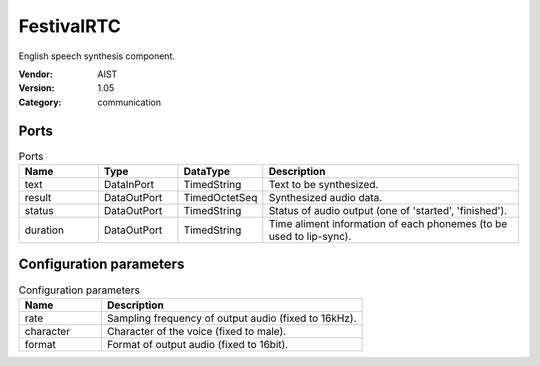 FestivalRTC
===========
English speech synthesis component.

:Vendor: AIST
:Version: 1.05
:Category: communication

Ports
-----
.. csv-table:: Ports
   :header: "Name", "Type", "DataType", "Description"
   :widths: 8, 8, 8, 26
   
   "text", "DataInPort", "TimedString", "Text to be synthesized."
   "result", "DataOutPort", "TimedOctetSeq", "Synthesized audio data."
   "status", "DataOutPort", "TimedString", "Status of audio output (one of 'started', 'finished')."
   "duration", "DataOutPort", "TimedString", "Time aliment information of each phonemes (to be used to lip-sync)."

.. digraph:: comp

   rankdir=LR;
   FestivalRTC [shape=Mrecord, label="FestivalRTC"];
   text [shape=plaintext, label="text"];
   text -> FestivalRTC;
   result [shape=plaintext, label="result"];
   FestivalRTC -> result;
   status [shape=plaintext, label="status"];
   FestivalRTC -> status;
   duration [shape=plaintext, label="duration"];
   FestivalRTC -> duration;

Configuration parameters
------------------------
.. csv-table:: Configuration parameters
   :header: "Name", "Description"
   :widths: 12, 38
   
   "rate", "Sampling frequency of output audio (fixed to 16kHz)."
   "character", "Character of the voice (fixed to male)."
   "format", "Format of output audio (fixed to 16bit)."

